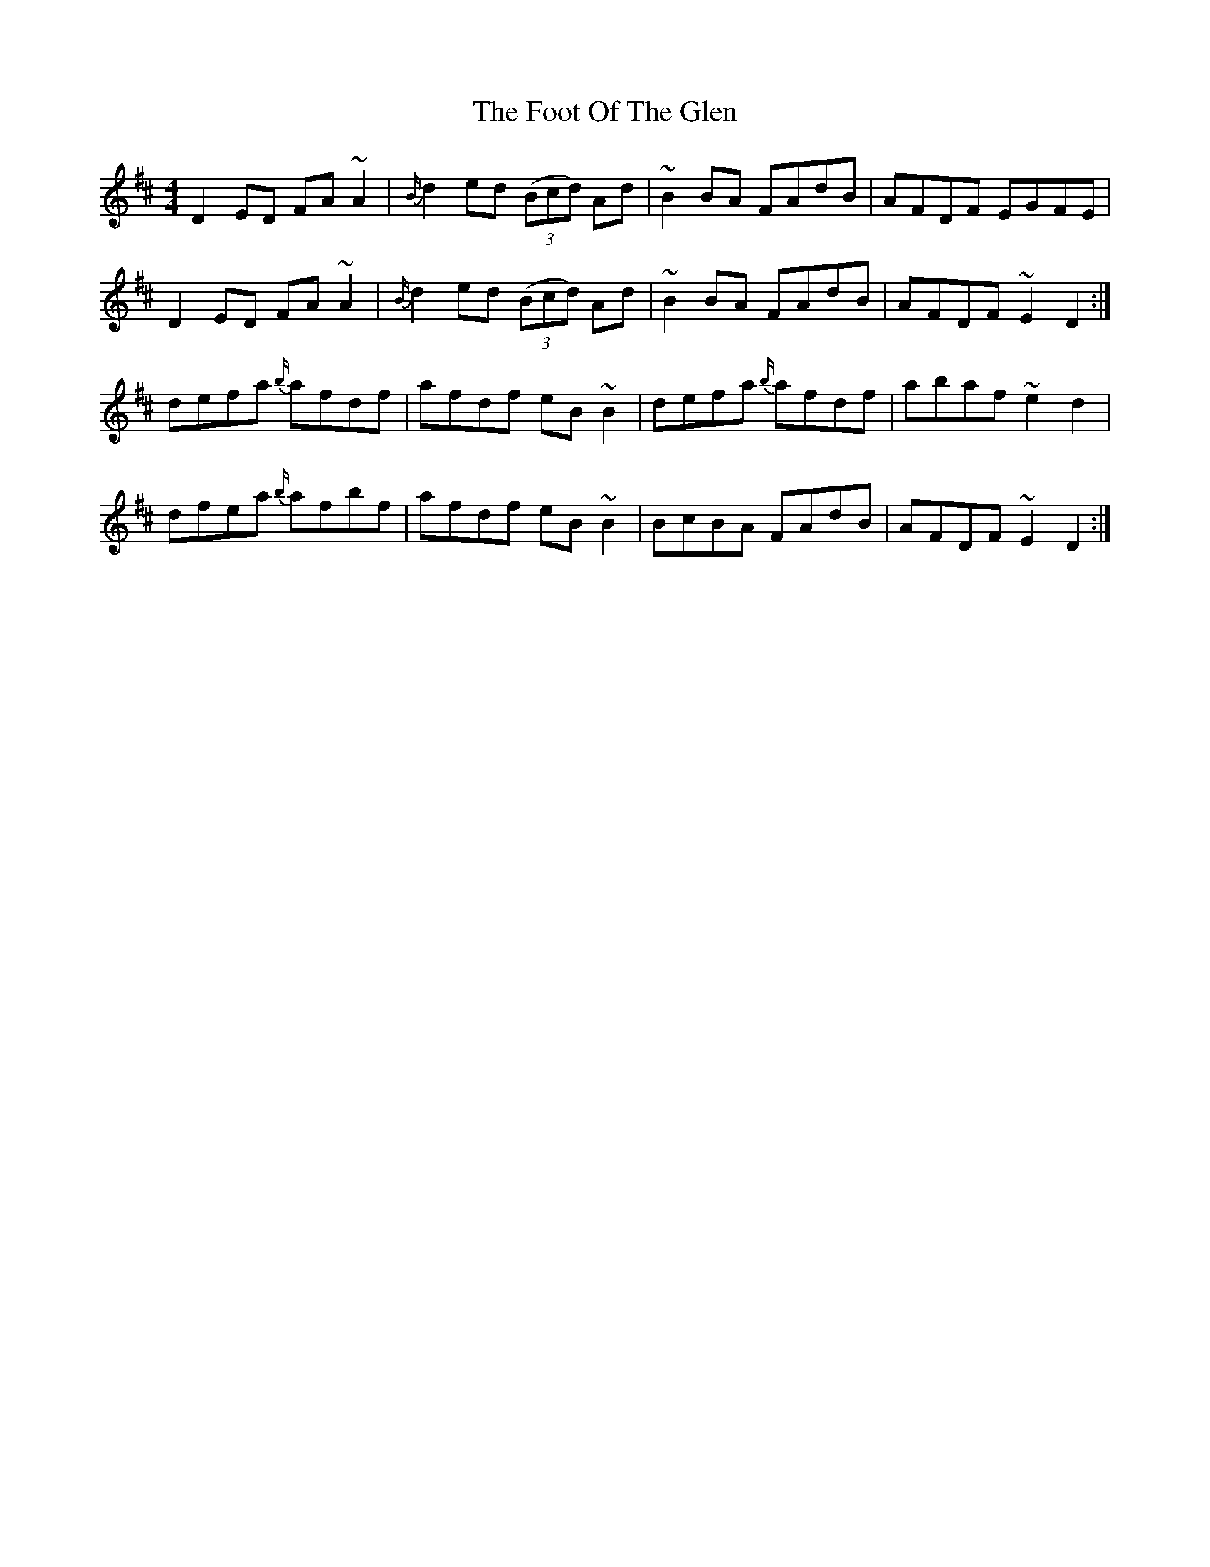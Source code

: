 X: 13680
T: Foot Of The Glen, The
R: reel
M: 4/4
K: Dmajor
D2ED FA~A2|{B/}d2 ed ((3Bcd) Ad|~B2BA FAdB|AFDF EGFE|
D2ED FA~A2|{B/}d2 ed ((3Bcd) Ad|~B2BA FAdB|AFDF ~E2D2:|
defa {b/}afdf|afdf eB~B2|defa {b/}afdf|abaf ~e2d2|
dfea {b/}afbf|afdf eB~B2|BcBA FAdB|AFDF ~E2D2:|


